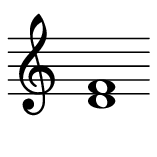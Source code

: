 \version "2.18.2"

#(set! paper-alist (cons '("snippet" . (cons (* 20 mm) (* 20 mm))) paper-alist))
\paper {
  #(set-paper-size "snippet")
  indent = 0
  tagline = ##f
  print-all-headers = ##f
  evenHeaderMarkup = ##f
  oddHeaderMarkup = ##f
  evenFooterMarkup = ##f
  oddFooterMarkup = ##f
  % top-margin = 1\mm
  top-markup-spacing.basic-distance = #0 %-dist. from bottom of top margin to the first markup/title
  markup-system-spacing.basic-distance = #0 %-dist. from header/title to first system
  top-system-spacing.basic-distance = 01 %-dist. from top margin to system in pages with no titles
  system-system-spacing.basic-distance = #0 %-dist. from top margin to system in pages with no titles
  last-bottom-spacing.basic-distance = #0 %-pads music from copyright block
}

\score {
  {
    \omit Staff.TimeSignature
    \override Score.BarLine.break-visibility = #all-invisible
    \set Staff.explicitClefVisibility = #begin-of-line-visible
    \clef treble \relative c' { <d f>1 }
    \pageBreak
    \clef bass \relative c { <geses des'>1 }
    \pageBreak
    \clef treble \relative c' { <ais g''>1 }
  }
  \layout {
    \context {
      \Score
      \omit BarNumber
    }
  }
}
